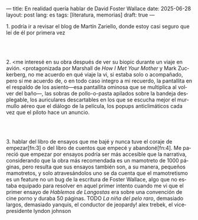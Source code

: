 ---
title: En realidad quería hablar de David Foster Wallace
date: 2025-06-28
layout: post
lang: es
tags: [literatura, memorias]
draft: true
---
#+OPTIONS: toc:nil num:nil
#+LANGUAGE: es

# using a zero width space to prevent bullet treatmetn
1.​ podría ir a revisar el blog de Martín Zariello, donde estoy casi seguro que leí de él por primera vez
#+BEGIN_EXPORT html
<br/><br/>
#+END_EXPORT

2.​ <me interesé en su obra después de ver su biopic durante un viaje en avión. <protagonizada por Marshall de /How I Met Your Mother/ y Mark Zuckerberg, no me acuerdo en qué viaje la vi, si estaba solo o acompañado, pero sí me acuerdo de, o en todo caso integro a mi recuerdo, la pantallita en el respaldo de los asiento---esa pantallita ominosa que se multiplica al volver del baño---, las sobras de pollo-o-pasta apilados sobre la bandeja desplegable, los auriculares descartables en los que se escucha mejor el murmullo aéreo que el diálogo de la película, los popups anticlimáticos cada vez que el piloto hace un anuncio.

#+BEGIN_EXPORT html
<br/><br/>
#+END_EXPORT

3.​ hablar del libro de ensayos que me bajé y nunca tuve el coraje de empezar[fn:3] o del libro de cuentos que empecé y abandoné[fn:4].
 Me pareció que empezar por ensayos podría ser más accesible que la narrativa, considerando que la obra más recomendada es un mamotreto de 1000 páginas, pero resulta que sus ensayos también son, a su manera, pequeños mamotretos, y solo atravesándolos uno se da cuenta que el mamotretismo es un feature no un bug de la escritura de Foster Wallace, algo que no estaba equipado para resolver en aquel primer intento cuando me vi que el primer ensayo de /Hablemos de Langostas/ era sobre una convención de cine porno y duraba 50 páginas.
TODO /La niña del pelo raro/, demasiado largos, demasiado yanquis, el conductor de jeopardy! alex trebek, el vicepresidente lyndon johnson
